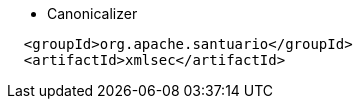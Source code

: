 

* Canonicalizer
```
  <groupId>org.apache.santuario</groupId>
  <artifactId>xmlsec</artifactId>
```

